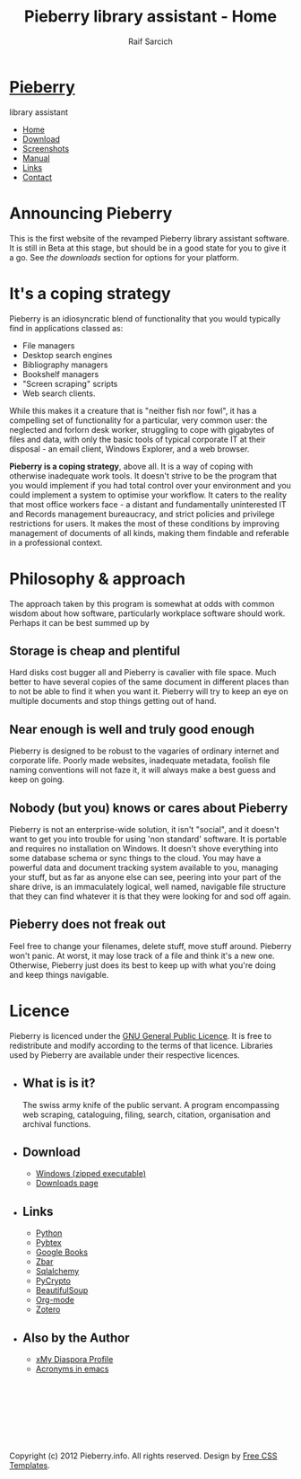 #+TITLE: Pieberry library assistant - Home
#+AUTHOR: Raif Sarcich
#+OPTIONS: toc:nil
#+STYLE: <link href="style.css" rel="stylesheet" type="text/css" media="screen" />

#+BEGIN_HTML
<div id="wrapper">
	<div id="header">
		<div id="logo">
                        
			<h1><a href="index.html"><img src='berry.png'>  Pieberry </a></h1>
			<p> library assistant</p>
		</div>
	</div>
	<!-- end #header -->
	<div id="menu">
		<ul>
			<li class="current_page_item"><a href="index.html">Home</a></li>
			<li><a href="download.html">Download</a></li>
			<li><a href="screenshots.html">Screenshots</a></li>
			<li><a href="manual.html">Manual</a></li>
			<li><a href="links.html">Links</a></li>
			<li><a href="contact.html">Contact</a></li>
		</ul>
	</div>
	<!-- end #menu -->
#+END_HTML

# Begin content section
#+BEGIN_HTML
	<div id="page">
		<div id="page-bgtop">
			<div id="page-bgbtm">
				<div id="content">
#+END_HTML

* Announcing Pieberry

This is the first website of the revamped Pieberry library assistant
software. It is still in Beta at this stage, but should be in a good
state for you to give it a go. See [[download.html][the downloads]] section for options
for your platform.

* It's a coping strategy

Pieberry is an idiosyncratic blend of functionality that you would
typically find in applications classed as:

- File managers
- Desktop search engines
- Bibliography managers
- Bookshelf managers
- "Screen scraping" scripts
- Web search clients.

While this makes it a creature that is "neither fish nor fowl", it has
a compelling set of functionality for a particular, very common user:
the neglected and forlorn desk worker, struggling to cope with
gigabytes of files and data, with only the basic tools of typical
corporate IT at their disposal - an email client, Windows Explorer,
and a web browser. 

*Pieberry is a coping strategy*, above all. It is a way of coping with
 otherwise inadequate work tools. It doesn't strive to be the program
 that you would implement if you had total control over your
 environment and you could implement a system to optimise your
 workflow. It caters to the reality that most office workers face - a
 distant and fundamentally uninterested IT and Records management
 bureaucracy, and strict policies and privilege restrictions for
 users. It makes the most of these conditions by improving management
 of documents of all kinds, making them findable and referable in a
 professional context.

* Philosophy & approach

The approach taken by this program is somewhat at odds with common
wisdom about how software, particularly workplace software should
work. Perhaps it can be best summed up by 

** Storage is cheap and plentiful

Hard disks cost bugger all and Pieberry is cavalier with file
space. Much better to have several copies of the same document in
different places than to not be able to find it when you want
it. Pieberry will try to keep an eye on multiple documents and stop
things getting out of hand.

** Near enough is well and truly good enough

Pieberry is designed to be robust to the vagaries of ordinary internet
and corporate life. Poorly made websites, inadequate metadata, foolish
file naming conventions will not faze it, it will always make a best
guess and keep on going.

** Nobody (but you) knows or cares about Pieberry

Pieberry is not an enterprise-wide solution, it isn't "social", and it
doesn't want to get you into trouble for using 'non standard'
software. It is portable and requires no installation on Windows. It
doesn't shove everything into some database schema or sync things to
the cloud. You may have a powerful data and document tracking system
available to you, managing your stuff, but as far as anyone else can
see, peering into your part of the share drive, is an immaculately
logical, well named, navigable file structure that they can find
whatever it is that they were looking for and sod off again.

** Pieberry does not freak out

Feel free to change your filenames, delete stuff, move stuff
around. Pieberry won't panic. At worst, it may lose track of a file
and think it's a new one. Otherwise, Pieberry just does its best to
keep up with what you're doing and keep things navigable.

* Licence

Pieberry is licenced under the [[http://www.gnu.org/copyleft/gpl.html][GNU General Public Licence]]. It is free
to redistribute and modify according to the terms of that
licence. Libraries used by Pieberry are available under their
respective licences.

#+BEGIN_HTML
</div></div></div></div>
<div id="sidebar">
					<ul>
						<li>
							<h2>What is is it?</h2>
							<p>The swiss army knife of the public servant. A program encompassing web scraping, cataloguing, filing, search, citation, organisation and archival functions.</p>
						</li>
						<li>
							<h2>Download</h2>
							<ul>
								<li><a href="http://dl.dropbox.com/u/18792382/Pieberry2-beta.zip">Windows (zipped executable)</a></li>
                                                                <li><a href="download.html">Downloads page</a>
                                                        </ul>
                                                </li>
						<li>
							<h2>Links</h2>
							<ul>
								<li><a href="http://www.python.org">Python</a></li>
								<li><a href="http://pybtex.sourceforge.net">Pybtex</a></li>
								<li><a href="http://books.google.com">Google Books</a></li>
								<li><a href="http://zbar.sourceforge.net">Zbar</a></li>
								<li><a href="http://www.sqlalchemy.org">Sqlalchemy</a></li>
								<li><a href="https://www.dlitz.net/software/pycrypto/">PyCrypto</a></li>
								<li><a href="http://www.crummy.com/software/BeautifulSoup/">BeautifulSoup</a></li>
								<li><a href="http://www.orgmode.org">Org-mode</a></li>
                                                                <li><a href="http://www.zoter.org">Zotero</a>
							</ul>
						</li>
						<li>
							<h2>Also by the Author</h2>
							<ul>
								<li><a href="https://www.joindiaspora.com/people/4d00a3be2c17430e24005554">xMy Diaspora Profile</a></li>
                                                                <li><a href="http://www.emacswiki.org/emacs/AcroBuffer">Acronyms in emacs</a>
							</ul>
						</li>
					</ul>
				</div>
				<!-- end #sidebar -->
#+END_HTML

#+BEGIN_HTML
<div id="footer">
<p>&nbsp;</p>
<p>&nbsp;</p>
<p>&nbsp;</p>
<p>&nbsp;</p>

	<p>Copyright (c) 2012 Pieberry.info. All rights reserved. Design by <a href="http://www.freecsstemplates.org/">Free CSS Templates</a>.</p>
</div>
<!-- end #footer -->
#+END_HTML


